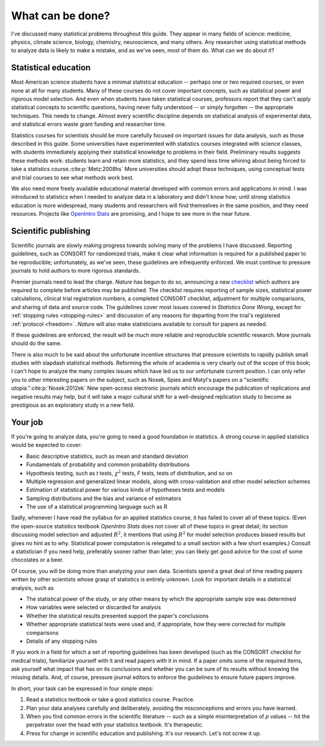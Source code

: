 .. _what-next:

*****************
What can be done?
*****************

I've discussed many statistical problems throughout this guide. They appear in
many fields of science: medicine, physics, climate science, biology, chemistry,
neuroscience, and many others. Any researcher using statistical methods to
analyze data is likely to make a mistake, and as we've seen, most of them
do. What can we do about it?

Statistical education
---------------------

Most American science students have a minimal statistical education -- perhaps
one or two required courses, or even none at all for many students. Many of
these courses do not cover important concepts, such as statistical power and
rigorous model selection. And even when students have taken statistical courses,
professors report that they can't apply statistical concepts to scientific
questions, having never fully understood -- or simply forgotten -- the
appropriate techniques. This needs to change. Almost every scientific discipline
depends on statistical analysis of experimental data, and statistical errors
waste grant funding and researcher time.

Statistics courses for scientists should be more carefully focused on important
issues for data analysis, such as those described in this guide. Some
universities have experimented with statistics courses integrated with science
classes, with students immediately applying their statistical knowledge to
problems in their field. Preliminary results suggests these methods work:
students learn and retain more statistics, and they spend less time whining
about being forced to take a statistics course.\ :cite:p:`Metz:2008hs` More
universities should adopt these techniques, using conceptual tests and trial
courses to see what methods work best.

We also need more freely available educational material developed with common
errors and applications in mind. I was introduced to statistics when I needed to
analyze data in a laboratory and didn't know how; until strong statistics
education is more widespread, many students and researchers will find themselves
in the same position, and they need resources. Projects like `OpenIntro Stats
<http://www.openintro.org/stat/textbook.php>`__ are promising, and I hope to see
more in the near future.

Scientific publishing
---------------------

Scientific journals are slowly making progress towards solving many of the
problems I have discussed. Reporting guidelines, such as CONSORT for randomized
trials, make it clear what information is required for a published paper to be
reproducible; unfortunately, as we've seen, these guidelines are infrequently
enforced. We must continue to pressure journals to hold authors to more rigorous
standards.

Premier journals need to lead the charge. *Nature* has begun to do so,
announcing a new `checklist
<http://www.nature.com/authors/policies/checklist.pdf>`__ which authors are
required to complete before articles may be published. The checklist requires
reporting of sample sizes, statistical power calculations, clinical trial
registration numbers, a completed CONSORT checklist, adjustment for multiple
comparisons, and sharing of data and source code. The guidelines cover most
issues covered in *Statistics Done Wrong*, except for :ref:`stopping rules
<stopping-rules>` and discussion of any reasons for departing from the trial's
registered :ref:`protocol <freedom>`. *Nature* will also make statisticians
available to consult for papers as needed.

If these guidelines are enforced, the result will be much more reliable and
reproducible scientific research. More journals should do the same.

There is also much to be said about the unfortunate incentive structures that
pressure scientists to rapidly publish small studies with slapdash statistical
methods. Reforming the whole of academia is very clearly out of the scope of
this book; I can't hope to analyze the many complex issues which have led us to
our unfortunate current position. I can only refer you to other interesting
papers on the subject, such as Nosek, Spies and Motyl's papers on a "scientific
utopia."\ :cite:p:`Nosek:2012ek` New open-access electronic journals which
encourage the publication of replications and negative results may help, but it
will take a major cultural shift for a well-designed replication study to become
as prestigious as an exploratory study in a new field.

Your job
--------

If you're going to analyze data, you're going to need a good foundation in
statistics. A strong course in applied statistics would be expected to cover:

* Basic descriptive statistics, such as mean and standard deviation
* Fundamentals of probability and common probability distributions
* Hypothesis testing, such as *t* tests, :math:`\chi^2` tests, *F* tests, tests
  of distribution, and so on
* Multiple regression and generalized linear models, along with cross-validation
  and other model selection schemes
* Estimation of statistical power for various kinds of hypotheses tests and
  models
* Sampling distributions and the bias and variance of estimators
* The use of a statistical programming language such as R

Sadly, whenever I have read the syllabus for an applied statistics course, it
has failed to cover all of these topics. (Even the open-source statistics
textbook *OpenIntro Stats* does not cover all of these topics in great detail;
its section discussing model selection and adjusted :math:`R^2`, it mentions
that using :math:`R^2` for model selection produces biased results but gives no
hint as to why. Statistical power computation is relegated to a small section
with a few short examples.) Consult a statistician if you need help, preferably
sooner rather than later; you can likely get good advice for the cost of some
chocolates or a beer.

Of course, you will be doing more than analyzing your own data. Scientists spend
a great deal of time reading papers written by other scientists whose grasp of
statistics is entirely unknown. Look for important details in a statistical
analysis, such as

* The statistical power of the study, or any other means by which the
  appropriate sample size was determined
* How variables were selected or discarded for analysis
* Whether the statistical results presented support the paper's conclusions
* Whether appropriate statistical tests were used and, if appropriate, how they
  were corrected for multiple comparisons
* Details of any stopping rules

If you work in a field for which a set of reporting guidelines has been
developed (such as the CONSORT checklist for medical trials), familiarize
yourself with it and read papers with it in mind. If a paper omits some of the
required items, ask yourself what impact that has on its conclusions and whether
you can be sure of its results without knowing the missing details. And, of
course, pressure journal editors to enforce the guidelines to ensure future
papers improve.

In short, your task can be expressed in four simple steps:

1. Read a statistics textbook or take a good statistics course. Practice.
2. Plan your data analyses carefully and deliberately, avoiding the
   misconceptions and errors you have learned.
3. When you find common errors in the scientific literature -- such as a simple
   misinterpretation of *p* values -- hit the perpetrator over the head with your
   statistics textbook. It's therapeutic.
4. Press for change in scientific education and publishing. It's our
   research. Let's not screw it up.
